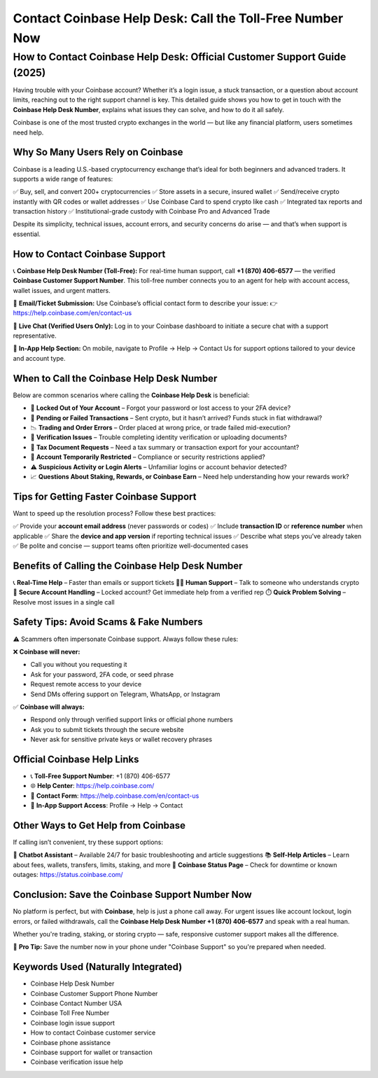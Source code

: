 ##################
Contact Coinbase Help Desk: Call the Toll-Free Number Now
##################

.. meta::
   :msvalidate.01: EC1CC2EBFA11DD5C3D82B1E823DE7278

How to Contact Coinbase Help Desk: Official Customer Support Guide (2025)
==========================================================================

Having trouble with your Coinbase account? Whether it’s a login issue, a stuck transaction, or a question about account limits, reaching out to the right support channel is key. This detailed guide shows you how to get in touch with the **Coinbase Help Desk Number**, explains what issues they can solve, and how to do it all safely.

Coinbase is one of the most trusted crypto exchanges in the world — but like any financial platform, users sometimes need help.

Why So Many Users Rely on Coinbase
----------------------------------

Coinbase is a leading U.S.-based cryptocurrency exchange that’s ideal for both beginners and advanced traders. It supports a wide range of features:

✅ Buy, sell, and convert 200+ cryptocurrencies  
✅ Store assets in a secure, insured wallet  
✅ Send/receive crypto instantly with QR codes or wallet addresses  
✅ Use Coinbase Card to spend crypto like cash  
✅ Integrated tax reports and transaction history  
✅ Institutional-grade custody with Coinbase Pro and Advanced Trade

Despite its simplicity, technical issues, account errors, and security concerns do arise — and that’s when support is essential.

How to Contact Coinbase Support
-------------------------------

📞 **Coinbase Help Desk Number (Toll-Free):**  
For real-time human support, call **+1 (870) 406-6577** — the verified **Coinbase Customer Support Number**. This toll-free number connects you to an agent for help with account access, wallet issues, and urgent matters.

📧 **Email/Ticket Submission:**  
Use Coinbase’s official contact form to describe your issue:  
👉 https://help.coinbase.com/en/contact-us

💬 **Live Chat (Verified Users Only):**  
Log in to your Coinbase dashboard to initiate a secure chat with a support representative.

📱 **In-App Help Section:**  
On mobile, navigate to Profile → Help → Contact Us for support options tailored to your device and account type.

When to Call the Coinbase Help Desk Number
------------------------------------------

Below are common scenarios where calling the **Coinbase Help Desk** is beneficial:

- 🔐 **Locked Out of Your Account** – Forgot your password or lost access to your 2FA device?  
- 💸 **Pending or Failed Transactions** – Sent crypto, but it hasn’t arrived? Funds stuck in fiat withdrawal?  
- 📉 **Trading and Order Errors** – Order placed at wrong price, or trade failed mid-execution?  
- 🪪 **Verification Issues** – Trouble completing identity verification or uploading documents?  
- 🧾 **Tax Document Requests** – Need a tax summary or transaction export for your accountant?  
- 🚫 **Account Temporarily Restricted** – Compliance or security restrictions applied?  
- ⚠️ **Suspicious Activity or Login Alerts** – Unfamiliar logins or account behavior detected?  
- 📈 **Questions About Staking, Rewards, or Coinbase Earn** – Need help understanding how your rewards work?

Tips for Getting Faster Coinbase Support
----------------------------------------

Want to speed up the resolution process? Follow these best practices:

✅ Provide your **account email address** (never passwords or codes)  
✅ Include **transaction ID** or **reference number** when applicable  
✅ Share the **device and app version** if reporting technical issues  
✅ Describe what steps you’ve already taken  
✅ Be polite and concise — support teams often prioritize well-documented cases

Benefits of Calling the Coinbase Help Desk Number
-------------------------------------------------

📞 **Real-Time Help** – Faster than emails or support tickets  
👨‍💼 **Human Support** – Talk to someone who understands crypto  
🔐 **Secure Account Handling** – Locked account? Get immediate help from a verified rep  
⏱️ **Quick Problem Solving** – Resolve most issues in a single call

Safety Tips: Avoid Scams & Fake Numbers
---------------------------------------

⚠️ Scammers often impersonate Coinbase support. Always follow these rules:

❌ **Coinbase will never:**

- Call you without you requesting it  
- Ask for your password, 2FA code, or seed phrase  
- Request remote access to your device  
- Send DMs offering support on Telegram, WhatsApp, or Instagram

✅ **Coinbase will always:**

- Respond only through verified support links or official phone numbers  
- Ask you to submit tickets through the secure website  
- Never ask for sensitive private keys or wallet recovery phrases

Official Coinbase Help Links
----------------------------

- 📞 **Toll-Free Support Number**: +1 (870) 406-6577  
- 🌐 **Help Center**: https://help.coinbase.com/  
- 📝 **Contact Form**: https://help.coinbase.com/en/contact-us  
- 📲 **In-App Support Access**: Profile → Help → Contact

Other Ways to Get Help from Coinbase
------------------------------------

If calling isn’t convenient, try these support options:

💬 **Chatbot Assistant** – Available 24/7 for basic troubleshooting and article suggestions  
📚 **Self-Help Articles** – Learn about fees, wallets, transfers, limits, staking, and more  
📢 **Coinbase Status Page** – Check for downtime or known outages: https://status.coinbase.com/

Conclusion: Save the Coinbase Support Number Now
------------------------------------------------

No platform is perfect, but with **Coinbase**, help is just a phone call away. For urgent issues like account lockout, login errors, or failed withdrawals, call the **Coinbase Help Desk Number +1 (870) 406-6577** and speak with a real human.

Whether you're trading, staking, or storing crypto — safe, responsive customer support makes all the difference.

📌 **Pro Tip:** Save the number now in your phone under "Coinbase Support" so you're prepared when needed.

Keywords Used (Naturally Integrated)
------------------------------------

- Coinbase Help Desk Number  
- Coinbase Customer Support Phone Number  
- Coinbase Contact Number USA  
- Coinbase Toll Free Number  
- Coinbase login issue support  
- How to contact Coinbase customer service  
- Coinbase phone assistance  
- Coinbase support for wallet or transaction  
- Coinbase verification issue help

